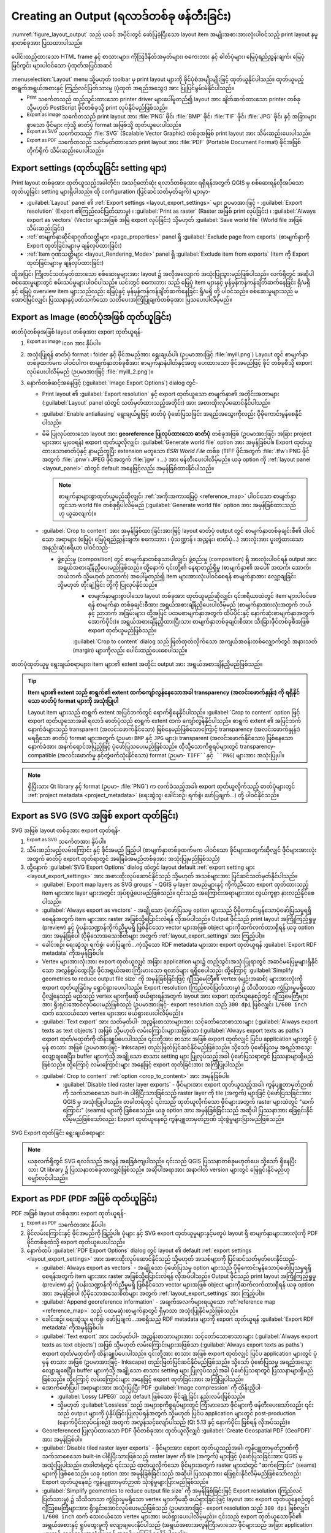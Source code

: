 .. index::
   single: Printing; Export map 

.. _create-output:

****************************************************
Creating an Output (ရလာဒ်တစ်ခု ဖန်တီးခြင်း)
****************************************************

.. only:: html

   .. contents::
      :local:

:numref:`figure_layout_output` သည် ယခင် အပိုင်းတွင် ဖော်ပြခဲ့ပြီးသော layout item အမျိုးအစားအားလုံးပါဝင်သည့်  
print layout နမူနာတစ်ခုအား ပြသထားပါသည်။ 


.. _figure_layout_output:

.. figure:: img/print_composer_complete.png
   :align: center
   :width: 100%

   ပေါင်းထည့်ထားသော HTML frame နှင့် စာသားများ၊ ကိုသြဒိနိတ်အမှတ်များ၊ စကေးဘား နှင့် ဓါတ်ပုံများ၊ မြေပုံရည်ညွှန်းချက်၊ မြေပုံမြင်ကွင်း များပါဝင်သော ပုံထုတ်အပြင်အဆင် 
   

.. index:: Export as image, Export as PDF, Export as SVG

:menuselection:`Layout` menu သို့မဟုတ် toolbar မှ print layout များကို ဖိုင်ပုံစံအမျိုးမျိုးဖြင့် ထုတ်ယူနိုင်ပါသည်။ ထုတ်ယူမည့် စာရွက်အရွယ်အစားနှင့် ကြည်လင်ပြတ်သားမှု (ပုံထုတ် အရည်အသွေး) အား ပြုပြင်မွမ်းမံနိုင်ပါသည်။ 


* |filePrint| :sup:`Print` သင်္ကေတသည် ထည့်သွင်းထားသော printer driver များပေါ်မူတည်၍ layout အား ချိတ်ဆက်ထားသော printer တစ်ခု သို့မဟုတ် PostScript ဖိုင်တစ်ခုသို့ print လုပ်နိုင်မည်ဖြစ်သည်။

* |saveMapAsImage| :sup:`Export as image` သင်္ကေတသည် print layout အား :file:`PNG` ဖိုင်၊ :file:`BMP` ဖိုင်၊ :file:`TIF` ဖိုင်၊ :file:`JPG` ဖိုင်၊ နှင့် အခြားများစွာသော ဖိုင်များ ကဲ့သို့ ဓာတ်ပုံ format အဖြစ်သို့ ထုတ်ယူပေးပါသည်။ 
* |saveAsSVG| :sup:`Export as SVG` သင်္ကေတသည် :file:`SVG` (Scalable Vector Graphic) တစ်ခုအဖြစ်
  print layout အား သိမ်းဆည်းပေးပါသည်။ 
* |saveAsPDF| :sup:`Export as PDF` သင်္ကေတသည် သတ်မှတ်ထားသော print layout အား :file:`PDF` (Portable Document Format) ဖိုင်အဖြစ် တိုက်ရိုက် သိမ်းဆည်းပေးပါသည်။


Export settings (ထုတ်ယူခြင်း setting များ)
===========================================

Print layout တစ်ခုအား ထုတ်ယူသည့်အခါတိုင်း၊ အသင့်တော်ဆုံး ရလာဒ်တစ်ခုအား ရရှိရန်အတွက် QGIS မှ စစ်ဆေးရန်လိုအပ်သော ထုတ်ယူခြင်း setting များရှိပါသည်။ ထို configuration (ပြင်ဆင်သတ်မှတ်ချက်) များမှာ-

* :guilabel:`Layout` panel ၏ :ref:`Export settings <layout_export_settings>` များ ဥပမာအားဖြင့် - :guilabel:`Export resolution` (Export ၏ကြည်လင်ပြတ်သားမှု) ၊ :guilabel:`Print as raster` (Raster အဖြစ် print လုပ်ခြင်း) ၊ :guilabel:`Always export as vectors` (Vector များအဖြစ် အမြဲ export လုပ်ခြင်း) သို့မဟုတ်  :guilabel:`Save world file` (World file အဖြစ်သိမ်းဆည်းခြင်း)
* :ref:`စာမျက်နှာဆိုင်ရာဂုဏ်သတ္တိများ <page_properties>` panel ရှိ :guilabel:`Exclude page from exports` (စာမျက်နှာကို Export ထုတ်ခြင်းများမှ ချန်လှပ်ထားခြင်း)
* :ref:`Item ဂုဏ်သတ္တိများ <layout_Rendering_Mode>` panel ရှိ :guilabel:`Exclude item from exports` (Item ကို Export ထုတ်ခြင်းများမှ ချန်လှပ်ထားခြင်း)

ထို့အပြင်၊ ကြိုတင်သတ်မှတ်ထားသော စစ်ဆေးမှုများအား layout ၌ အလိုအလျောက် အသုံးပြုသွားမည်ဖြစ်ပါသည်။ လက်ရှိတွင် အဆိုပါ စစ်ဆေးမှုများတွင် စမ်းသပ်မှုများပါဝင်ပါသည်။ ယင်းတွင် စကေးဘား သည် မြေပုံ item များနှင့် မှန်မှန်ကန်ကန်ချိတ်ဆက်နေခြင်း ရှိ/မရှိ နှင့် မြေပုံ overview item များသည်လည်း မြေပုံနှင့် မှန်မှန်ကန်ကန်ချိတ်ဆက်နေခြင်း ရှိ/မရှိ တို့ ပါဝင်သည်။ စစ်ဆေးမှုများသည် မအောင်မြင်လျှင်၊ ပြဿနာနှင့်ပတ်သက်သော သတိပေးအကြံပြုချက်တစ်ခုအား ပြသပေးပါလိမ့်မည်။ 

.. _export_layout_image:

Export as Image (ဓာတ်ပုံအဖြစ် ထုတ်ယူခြင်း)
===========================================

ဓာတ်ပုံတစ်ခုအဖြစ် layout တစ်ခုအား export ထုတ်ယူရန်-


#. |saveMapAsImage| :sup:`Export as image` icon အား နှိပ်ပါ။
#. အသုံးပြုရန် ဓာတ်ပုံ format ၊ folder နှင့်  ဖိုင်အမည်အား ရွေးချယ်ပါ၊ (ဉပမာအားဖြင့် :file:`myill.png`) Layout တွင် စာမျက်နှာ တစ်ခုထက်မက ပါဝင်ပါက၊ စာမျက်နှာတစ်ခုစီအား စာမျက်နှာနံပါတ်နှင့်အတူ ပေးထားသော ဖိုင်အမည်ဖြင့် ဖိုင် တစ်ခုစီသို့ export လုပ်ပေးပါလိမ့်မည် (ဉပမာအားဖြင့် :file:`myill_2.png`)။
#. နောက်တစ်ဆင့်အနေဖြင့် (:guilabel:`Image Export Options`) dialog တွင်-
     
   * Print layout ၏ :guilabel:`Export resolution` နှင့် export ထုတ်ယူသော စာမျက်နှာ၏ အတိုင်းအတာများ (:guilabel:`Layout` panel ထဲတွင် သတ်မှတ်ထားသည့်အတိုင်း) အား အစားထိုးလုပ်ဆောင်နိုင်ပါသည်။ 
   * :guilabel:`Enable antialiasing` ရွေးချယ်မှုဖြင့် ဓာတ်ပုံ ပုံဖော်ပြသခြင်း အရည်အသွေးကိုလည်း ပိုမိုကောင်းမွန်စေနိုင်ပါသည်။ 
   * မိမိ ပြုလုပ်ထားသော layout အား **georeference ပြုလုပ်ထားသော ဓာတ်ပုံ** တစ်ခုအဖြစ် (ဥပမာအားဖြင့်၊ အခြား project များအား မျှဝေရန်) export ထုတ်ယူလိုလျှင်၊ |unchecked| :guilabel:`Generate world file` option အား အမှန်ခြစ်ပါ။ Export ထုတ်ယူထားသောဓာတ်ပုံနှင့် နာမည်တူပြီး extension မတူသော *ESRI World File* တစ်ခု (TIFF ဖိုင်အတွက် :file:`.tfw`၊ PNG ဖိုင်အတွက် :file:`.pnw`၊ JPEG ဖိုင်အတွက် :file:`jgw` ၊ ...) အား  ဖန်တီးပေးပါလိမ့်မည်။ ယခု option ကို :ref:`layout panel <layout_panel>` ထဲတွင် default အနေဖြင့်လည်း အမှန်ခြစ်ထားနိုင်ပါသည်။ 

     .. note::
		  စာမျက်နှာများစွာထုတ်ယူမည်ဆိုလျှင်၊ :ref:`အကိုးအကားမြေပုံ <reference_map>` ပါဝင်သော စာမျက်နှာတွင်သာ world file တစ်ခုရှိပါလိမ့်မည် (:guilabel:`Generate world file` option အား အမှန်ခြစ်ထားသည်ဟု ယူဆလျက်)။


   .. index:: Crop layout to content
   .. _crop_to_content:

   * |checkbox| :guilabel:`Crop to content` အား အမှန်ခြစ်ထားခြင်းအားဖြင့် layout ဓာတ်ပုံ output တွင် စာမျက်နှာတစ်ခုချင်းစီ၏ ပါဝင်သော အရာများ (မြေပုံ၊ မြေပုံရည်ညွှန်းချက်၊ စကေးဘား ၊ ပုံသဏ္ဍာန် ၊ အညွှန်း၊ ဓာတ်ပုံ...) အားလုံးအား ပူးတွဲထားသော အနည်းဆုံးဧရိယာ ပါဝင်သည်-

     * ဖွဲ့စည်းမှု (composition) တွင် စာမျက်နှာတစ်ခုသာပါလျှင်၊ ဖွဲ့စည်းမှု (composition) ရှိ အားလုံးပါဝင်ရန် output အား အရွယ်အစားချိန်ညှိပေးမည်ဖြစ်သည်။ ထို့နောက် ၎င်းတို့၏ နေရာတည်ရှိမှု (စာမျက်နှာ၏ အပေါ်၊ အထက်၊ အောက်၊ ဘယ်ဘက် သို့မဟုတ် ညာဘက်) အပေါ်မူတည်၍ item များအားလုံးပါဝင်စေရန် စာမျက်နှာအား လျှော့ချခြင်း သို့မဟုတ် တိုးချဲ့ခြင်း တို့ကို ပြုလုပ်နိုင်သည်။ 
	  * စာမျက်နှာများစွာပါသော layout တစ်ခုအား ထုတ်ယူမည်ဆိုလျှင်၊ ၎င်းဧရိယာထဲတွင် item များပါဝင်စေရန် စာမျက်နှာ တစ်ခုချင်းစီအား အရွယ်အစားချိန်ညှိပေးပါလိမ့်မည် (စာမျက်နှာအားလုံးအတွက် ဘယ် နှင့် ညာဘက် အခြမ်းများ၊ ထို့အပြင် ပထမစာမျက်နှာအတွက် ထိပ်ပိုင်းနှင့် နောက်ဆုံးစာမျက်နှာအတွက် အောက်ပိုင်း)။ အရွယ်အစားချိန်ညှိထားပြီးသား စာမျက်နှာတစ်ခုချင်းစီအား သီးခြားဖိုင်တစ်ခုစီအဖြစ် export ထုတ်ယူမည်ဖြစ်သည်။

	  :guilabel:`Crop to content` dialog သည် ဖြတ်ထုတ်လိုက်သော အကျယ်အဝန်းတစ်လျှောက်တွင် အနားသတ် (margin) များကိုလည်း ပေါင်းထည့်ပေးစေပါသည်။

.. _figure_layout_output_image:

.. figure:: img/image_export_options.png
   :align: center

   ဓာတ်ပုံထုတ်ယူမှု ရွေးချယ်စရာများ၊ item များ၏ extent အတိုင်း output အား အရွယ်အစားချိန်ညှိမည်ဖြစ်သည်။ 

.. tip::
   **Item များ၏ extent သည် စာရွက်၏ extent ထက်ကျော်လွန်နေသောအခါ transparency (အလင်းဖောက်နှုန်း) ကို ရရှိနိုင်သော ဓာတ်ပုံ format များကို အသုံးပြုပါ**

   Layout item များသည် စာရွက် extent အပြင်ဘက်တွင် ရောက်ရှိနေနိုင်ပါသည်။ :guilabel:`Crop to content` option ဖြင့် export ထုတ်ယူသောအခါ ရလာဒ် ဓာတ်ပုံသည် စာရွက် extent ထက် ကျော်လွန်နိုင်ပါသည်။ စာရွက် extent ၏ အပြင်ဘက် နောက်ခံများသည် transparent (အလင်းဖောက်နိုင်သော) ဖြစ်နေမည်ဖြစ်သောကြောင့် transparency (အလင်းဖောက်နှုန်း) မရရှိသော ဓာတ်ပုံ format များအတွက် (ဉပမာ၊ ``BMP`` နှင့် ``JPG`` များ)၊ transparent (အလင်းဖောက်နိုင်သော) ဖြစ်နေသော နောက်ခံအား အနက်ရောင်အပြည့်ဖြင့် ပုံဖော်ပြသပေးမည်ဖြစ်သည်။ ထိုသို့သောကိစ္စရပ်များတွင် transparency-compatible (အလင်းဖောက်မှု နှင့်တွဲဖက်သုံးနိုင်သော) format (ဉပမာ- ``TIFF``နှင့် ``PNG``) များအား အသုံးပြုပါ။ 
   

.. note:: ရှိပြီးသား Qt library နှင့် format (ဉပမာ- :file:`PNG`) က လက်ခံသည့်အခါ၊ export ထုတ်ယူလိုက်သည့် ဓာတ်ပုံများတွင် :ref:`project metadata <project_metadata>` (ရေးဆွဲသူ၊ ခေါင်းစဉ်၊ ရက်စွဲ၊ ဖော်ပြချက်...) တို့ ပါဝင်နိုင်သည်။ 

.. _export_layout_svg:

Export as SVG (SVG အဖြစ် export ထုတ်ခြင်း) 
============================================

SVG အဖြစ် layout တစ်ခုအား export ထုတ်ရန်-

#. |saveAsSVG| :sup:`Export as SVG` သင်္ကေတအား နှိပ်ပါ။
#. သိမ်းဆည်းမည့်လမ်းကြောင်း နှင့် ဖိုင်အမည် ဖြည့်ပါ (စာမျက်နှာတစ်ခုထက်မက ပါဝင်သော ဖိုင်များအတွက်ဆိုလျှင် ဖိုင်များအားလုံးအတွက် ဓာတ်ပုံ export ထုတ်ရာတွင် အခြေခံအမည်တစ်ခုအား အသုံးပြုမည်ဖြစ်သည်)
#. ထို့နောက် :guilabel:`SVG Export Options` dialog ထဲတွင် layout default :ref:`export setting များ <layout_export_settings>` အား အစားထိုးလုပ်ဆောင်နိုင်သည် သို့မဟုတ် အသစ်များအား ပြင်ဆင်သတ်မှတ်နိုင်ပါသည်။ 

   * |unchecked| :guilabel:`Export map layers as SVG groups` - QGIS မှ layer အမည်များနှင့် ကိုက်ညီသော export ထုတ်ထားသည့် item များအား layer များအတွင်း အုပ်စုဖွဲ့ပေးမည်ဖြစ်သည်။ ၎င်းသည် အကြောင်းအရာများအား လွယ်ကူစွာ နားလည်နိုင်စေပါသည်။ 
   * |unchecked| :guilabel:`Always export as vectors` - အချို့သော ပုံဖော်ပြသမှု option များသည် ပိုမိုကောင်းမွန်သောပုံဖော်ပြသမှုရရှိစေရန်အတွက် item များအား raster အဖြစ်သို့ပြောင်းလဲရန် လိုအပ်ပါသည်။ Output ဖိုင်သည် print layout အကြိုကြည့်ရှုမှု (preview) နှင့် ပုံပန်းသဏ္ဍာန်ကိုက်ညီမှုမရှိ ဖြစ်နိုင်သော vector များအဖြစ် object များကိုဆက်လက်ထားရှိရန် ယခု option အား အမှန်ခြစ်ပါ (ပိုမိုသောအသေးစိတ်များ အတွက် :ref:`layout_export_settings` အား ကြည့်ပါ)။
   * ခေါင်းစဉ်၊ ရေးဆွဲသူ၊ ရက်စွဲ၊ ဖော်ပြချက်...ကဲ့သို့သော RDF metadata များအား export ထုတ်ယူရန် |checkbox| :guilabel:`Export RDF metadata` ကိုအမှန်ခြစ်ပါ။
   * Vertex များအားလုံးအား export ထုတ်ယူလျှင် အခြား application များ၌ ထည့်သွင်းအသုံးပြုရာတွင် အဆင်မပြေမှုများရှိနိုင်သော အလွန်ရှုပ်ထွေးပြီး ဖိုင်အရွယ်အစားကြီးမားသော ရလာဒ်များ ရရှိစေပါသည်၊ ထို့ကြောင့် |checkbox| :guilabel:`Simplify geometries to reduce output file size` ကို အမှန်ခြစ်ခြင်းဖြင့် ဂျီဩမေတြီ၏ vertex (မျဉ်းအဆစ်) များအားလုံးကို export ထုတ်ယူခြင်းမှ ရှောင်ရှားပေးပါသည်။ Export resolution (ကြည်လင်ပြတ်သားမှု) ၌ သိသိသာသာ ကွဲပြားမှုမရှိသော ပိုလျှံနေသည့် မည်သည့် vertex များကိုမဆို ဖယ်ရှားရန်အတွက် layout အား export ထုတ်ယူနေစဉ်တွင် ဂျီဩမေတြီများအား ရိုးရှင်းအောင်လုပ်ပေးမည်ဖြစ်သည် (ဥပမာအားဖြင့်- export resolution သည် ``300 dpi`` ဖြစ်လျှင်၊ ``1/600 inch`` ထက် သေးငယ်သော vertex များအား ဖယ်ရှားပေးပါလိမ့်မည်)။
   * :guilabel:`Text export` အား သတ်မှတ်ပါ- အညွှန်းစာသားများအား သင့်တော်သောစာသားများ (:guilabel:`Always export texts as text objects`) အဖြစ် သို့မဟုတ် လမ်းကြောင်းများအဖြစ်သာ (:guilabel:`Always export texts as paths`) export ထုတ်/မထုတ်ကို ထိန်းချုပ်ပေးပါသည်။ ၎င်းတို့အား စာသား အဖြစ် export ထုတ်လျှင် ပြင်ပ application များတွင် ပုံမှန် စာသား အဖြစ် (ဥပမာအားဖြင့်- Inkscape) တည်းဖြတ်ပြင်ဆင်နိုင်မည်ဖြစ်သည်။ သို့သော် ပုံဖော်ပြသမှု အရည်အသွေး လျော့ချစေပြီး၊ buffer များကဲ့သို့ အချို့သော စာသား setting များ ပြုလုပ်သည့်အခါ ပုံဖော်ပြသရာတွင် ပြဿနာများရှိမည်ဖြစ်သည်။ ထို့ကြောင့် လမ်းကြောင်းများ အနေဖြင့် export ထုတ်ခြင်းအား အကြံပြုပါသည်။
   * |checkbox| :guilabel:`Crop to content` :ref:`option <crop_to_content>` အား အမှန်ခြစ်ပါ။
	* |unchecked| :guilabel:`Disable tiled raster layer exports` - ဖိုင်များအား export ထုတ်ယူသည့်အခါ၊ ကွန်ပျူတာမှတ်ဉာဏ်ကို သက်သာစေသော built-in ပါရှိပြီးသားဖြစ်သည့် raster layer ကို tile (အကွက်) များဖြင့် ပုံဖော်ပြသခြင်းအား QGIS မှ အသုံးပြုပါသည်။ တခါတရံတွင် ၎င်းသည် ထုတ်ယူလိုက်သော ဖိုင်များအတွက် raster များထဲတွင် "ဆက်ကြောင်း" (seams) များကို ဖြစ်စေသည်။ ယခု option အား အမှန်ခြစ်ခြင်းသည် အဆိုပါ ပြဿနာအား ဖြေရှင်းနိုင်လိမ့်မည်ဖြစ်သော်လည်း Export ထုတ်ယူနေစဉ် ကွန်ပျူတာမှတ်ဉာဏ် သုံးစွဲမှုများပြားမည်ဖြစ်သည်။
	 

.. _figure_layout_output_svg:

.. figure:: img/svg_export_options.png
   :align: center

   SVG Export ထုတ်ခြင်း ရွေးချယ်စရာများ 

.. note::

   ယခုလက်ရှိတွင် SVG  ရလဒ်သည် အလွန် အခြေခံကျပါသည်။ ၎င်းသည် QGIS ပြဿနာတစ်ခုမဟုတ်ပေ၊ သို့သော် ရှိနေပြီးသား Qt library ၌ ပြဿနာတစ်ခုသာလျှင်ဖြစ်သည်။ အဆိုပါအရာအား အနာဂါတ် version များတွင် ဖြေရှင်းနိုင်မည်ဟု မျှော်လင့်ပါသည်။ 


.. _export_layout_pdf:

Export as PDF (PDF အဖြစ် ထုတ်ယူခြင်း)
======================================

PDF အဖြစ် layout တစ်ခုအား export ထုတ်ယူရန်-

#. |saveAsPDF| :sup:`Export as PDF` သင်္ကေတအား နှိပ်ပါ။ 
#. ဖိုင်လမ်းကြောင်းနှင့် ဖိုင်အမည်ကို ဖြည့်ပါ။ ပုံများ နှင့်  SVG export ထုတ်ယူမှုများနှင့်မတူပဲ layout ရှိ စာမျက်နှာများအားလုံးကို PDF ဖိုင်တစ်ခုထဲသို့ export ထုတ်ယူပေးပါသည်။ 
#. နောက်ထပ် :guilabel:`PDF Export Options` dialog တွင် layout ၏ default :ref:`export settings <layout_export_settings>` အား အစားထိုးလုပ်ဆောင်နိုင်သည် သို့မဟုတ် အသစ်များကို ပြင်ဆင်သတ်မှတ်ပေးနိုင်သည်-

   * |unchecked| :guilabel:`Always export as vectors` - အချို့သော ပုံဖော်ပြသမှု option များသည် ပိုမိုကောင်းမွန်သောပုံဖော်ပြသမှုရရှိစေရန်အတွက် item များအား raster အဖြစ်သို့ပြောင်းလဲရန် လိုအပ်ပါသည်။ Output ဖိုင်သည် print layout အကြိုကြည့်ရှုမှု (preview) နှင့် ပုံပန်းသဏ္ဍာန်ကိုက်ညီမှုမရှိ ဖြစ်နိုင်သော vector များအဖြစ် object များကိုဆက်လက်ထားရှိရန် ယခု option အား အမှန်ခြစ်ပါ (ပိုမိုသောအသေးစိတ်များ အတွက် :ref:`layout_export_settings` အား ကြည့်ပါ)။
   * |checkbox| :guilabel:`Append georeference information` - အချက်အလက်များရယူသော :ref:`reference map <reference_map>` သည် ပထမဆုံးစာမျက်နှာတွင် ရှိမှာသာ အသုံးပြုနိုင်မည်ဖြစ်သည်။
   * ခေါင်းစဉ်၊ ရေးဆွဲသူ၊ ရက်စွဲ၊ ဖော်ပြချက်...အစရှိသည့် RDF metadata များကို export ထုတ်ယူရန် |checkbox| :guilabel:`Export RDF metadata` ကိုအမှန်ခြစ်ပါ။
   * :guilabel:`Text export` အား သတ်မှတ်ပါ- အညွှန်းစာသားများအား သင့်တော်သောစာသားများ (:guilabel:`Always export texts as text objects`) အဖြစ် သို့မဟုတ် လမ်းကြောင်းများအဖြစ်သာ (:guilabel:`Always export texts as paths`) export ထုတ်/မထုတ်ကို ထိန်းချုပ်ပေးပါသည်။ ၎င်းတို့အား စာသား အဖြစ် export ထုတ်လျှင် ပြင်ပ application များတွင် ပုံမှန် စာသား အဖြစ် (ဥပမာအားဖြင့်- Inkscape) တည်းဖြတ်ပြင်ဆင်နိုင်မည်ဖြစ်သည်။ သို့သော် ပုံဖော်ပြသမှု အရည်အသွေး လျော့ချစေပြီး၊ buffer များကဲ့သို့ အချို့သော စာသား setting များ ပြုလုပ်သည့်အခါ ပုံဖော်ပြသရာတွင် ပြဿနာများရှိမည်ဖြစ်သည်။ ထို့ကြောင့် လမ်းကြောင်းများ အနေဖြင့် export ထုတ်ခြင်းအား အကြံပြုပါသည်။
	 
   * အောက်ဖော်ပြပါ အရာများအား အသုံးပြုပြီး PDF :guilabel:`Image compression` ကို ထိန်းညှိပါ- 
     
     * :guilabel:`Lossy (JPEG)` သည် default ဖြစ်သော ဖိုင်ချုံ့ခြင်း နည်းလမ်းဖြစ်သည်။ 
     * သို့မဟုတ် :guilabel:`Lossless` သည် အများစုကိစ္စရပ်များတွင် ကြီးမားသော ဖိုင်များကို ဖန်တီးပေးသော်လည်း ၎င်းသည် output များကို ပုံနှိပ်ခြင်းပြုလုပ်ရန်အတွက် သို့မဟုတ် ပြင်ပ application များတွင် post-production (နောက်ပိုင်းလုပ်ငန်းစဉ်) အတွက် အလွန်သင့်လျော်ပါသည် (Qt 5.13 နှင့် နောက်ပိုင်း ဖြစ်ရန် လိုအပ်သည်)။ 
   * Georeferenced ပြုလုပ်ထားသော PDF ဖိုင်တစ်ခုအား ထုတ်ယူလိုလျှင် |unchecked| :guilabel:`Create Geospatial PDF (GeoPDF)` အား အမှန်ခြစ်ပါ။ 
   * |unchecked| :guilabel:`Disable tiled raster layer exports` - ဖိုင်များအား export ထုတ်ယူသည့်အခါ၊ ကွန်ပျူတာမှတ်ဉာဏ်ကို သက်သာစေသော built-in ပါရှိပြီးသားဖြစ်သည့် raster layer ကို tile (အကွက်) များဖြင့် ပုံဖော်ပြသခြင်းအား QGIS မှ အသုံးပြုပါသည်။ တခါတရံတွင် ၎င်းသည် ထုတ်ယူလိုက်သော ဖိုင်များအတွက် raster များထဲတွင် "ဆက်ကြောင်း" (seams) များကို ဖြစ်စေသည်။ ယခု option အား အမှန်ခြစ်ခြင်းသည် အဆိုပါ ပြဿနာအား ဖြေရှင်းနိုင်လိမ့်မည်ဖြစ်သော်လည်း Export ထုတ်ယူနေစဉ် ကွန်ပျူတာမှတ်ဉာဏ် သုံးစွဲမှုများပြားမည်ဖြစ်သည်။
   * |checkbox| :guilabel:`Simplify geometries to reduce output file size` ကို အမှန်ခြစ်ခြင်းဖြင့် Export resolution (ကြည်လင်ပြတ်သားမှု) ၌ သိသိသာသာ ကွဲပြားမှုမရှိသော vertex များကိုမဆို ဖယ်ရှားခြင်းဖြင့် layout အား export ထုတ်ယူနေစဉ်တွင် ဂျီဩမေတြီများအား ရိုးရှင်းအောင်လုပ်ပေးမည်ဖြစ်သည် (ဥပမာအားဖြင့်- export resolution သည် ``300 dpi`` ဖြစ်လျှင်၊ ``1/600 inch`` ထက် သေးငယ်သော vertex များအား ဖယ်ရှားပေးပါလိမ့်မည်)။ ၎င်းသည် export ထုတ်ယူသောဖိုင်၏ အရွယ်အစားနှင့် ရှုပ်ထွေးမှုကို လျော့ချပေးနိုင်ပါသည် (အရွယ်အစားအလွန်ကြီးမားသော ဖိုင်များသည် အခြား application များတွင် ထည့်သွင်းအသုံးပြုရာ၌ အဆင်မပြေဖြစ်စေနိုင်ပါသည်)။

.. _figure_layout_output_pdf:

.. figure:: img/pdf_export_options.png
   :align: center

   PDF Export ရွေးချယ်စရာများ

.. note:: GeoPDF export ထုတ်ခြင်းအား ပံ့ပိုးပေးပြီး၊ သီးခြား GeoPDF ရွေးချယ်စရာအများအပြားလည်း ရရှိနိုင်ပါသည်။ 
   
   * :guilabel:`Format` (GeoPDF အမျိုးအစား - အချို့ကွဲပြားသော GeoPDF များရှိပါသည်)၊
   * :guilabel:`Include multiple map themes` (ပါဝင်စေမည့် မြေပုံ theme များကို သတ်မှတ်ပါ)၊
   * :guilabel:`Include vector feature information` (Layer များကို ရွေးချယ်ပြီး ၎င်းတို့အား ကျိုးကြောင်းဆီလျော်သော PDF အုပ်စုများအဖြစ်သို့ အုပ်စုဖွဲ့ပါ)

.. note:: Georeference ပြုလုပ်ခြင်းအား ပံ့ပိုးပေးသော format များသို့ print layout တစ်ခုအား export ထုတ်ယူခြင်း (ဉပမာအားဖြင့်- ``PDF`` နှင့် ``TIFF``) သည် default အားဖြင့် georeference ပြုလုပ်ပြီးသား ရလာဒ်တစ်ခုကို ဖန်တီးပေးပါသည်။ 

.. index:: Atlas generation

.. _atlas_generation:

Generate an Atlas (မြေပုံစီးရီးတစ်ခု ထုတ်ယူခြင်း) 
===================================================

Atlas (မြေပုံစီးရီး) လုပ်ဆောင်ချက်များသည် အလိုအလျောက်နည်းလမ်းဖြင့် မြေပုံစာအုပ်များကို ဖန်တီးနိုင်စေပါသည်။ Atlas သည် ဇယား / layer ထဲရှိ feature တစ်ခုချင်းစီ (**atlas feature**) အတွက် ရလာဒ်တစ်ခုအား ဖန်တီးရန် vector layer တစ်ခု (:guilabel:`Coverage layer`) သို့မဟုတ် ဇယားတစ်ခု၏ feature များကို အသုံးပြုပါသည်။ အသုံးအများဆုံးအရာမှာ မြေပုံ item တစ်ခုကို လက်ရှိ atlas feature သို့ zoom (အကျယ်ချဲ့) ပြုလုပ်ရန်ဖြစ်ပါသည်။ နောက်ထပ်အသုံးပြုမှုများတွင် အောက်ပါအရာတို့ပါဝင်သည်-

* အခြား layer တစ်ခုအတွက် atlas feature ကဲ့သို့ တူညီသော attribute ကို မျှဝေသုံးစွဲသော သို့မဟုတ် ၎င်း၏ ဂျီဩမေတြီအတွင်းတွင်ရှိသော feature များကိုသာ ပြသသော မြေပုံ item တစ်ခု။
* Feature များကို ထပ်တလဲလဲလုပ်ဆောင်သည့်အတိုင်း ၎င်း၏စာသားကို အစားထိုးပေးသော အညွှန်းတစ်ခု သို့မဟုတ်  HTML item တစ်ခု။
* လက်ရှိ atlas feature ၏ ဆက်စပ်နေသည့် :ref:`parent သို့မဟုတ် children <vector_relations>` feature များ၏ attribute များကို ပြသေသော ဇယား item တစ်ခု... 
  
Feature တစ်ခုချင်းစီအတွက်၊ ရလာဒ် သည် ၎င်းတို့၏ export setting များအတိုင်း စာမျက်နှာအားလုံးနှင့် item များအားလုံးအတွက် လုပ်ဆောင်မည်ဖြစ်သည်။ 


.. tip:: **ပိုမိုလိုက်လျောညီထွေဖြစ်စေရန်အတွက် variable (ကိန်းရှင်) များကိုအသုံးပြုပါ**

   QGIS တွင် များစွာသော လုပ်ဆောင်ချက်များနှင့် :ref:`variable (ကိန်းရှင်) <general_tools_variables>` များအား ပံ့ပိုးပေးထားပါသည်။ ၎င်းတို့တွင် atlas အခြေအနေအရ layout item များကို ကိုင်တွယ်နိုင်သလို layer များ၏ သင်္ကေတဆိုင်ရာများကို ကိုင်တွယ်နိုင်သည့် atlas နှင့်သက်ဆိုင်သော လုပ်ဆောင်ချက်များနှင့် variable များပါဝင်ပါသည်။ အဆိုပါ feature များကိုပေါင်းစပ်ခြင်းဖြင့် အဆင့်မြင့် မြေပုံများထုတ်လုပ်ရာတွင် များစွာအဆင်ပြေလွယ်ကူစေမည်ဖြစ်ပါသည်။

Atlas တစ်ခုထုတ်ယူရန်နှင့် atlas parameter များကို အသုံးပြုရန် :guilabel:`Atlas` panel အား &ရည်ညွှန်းပါ။ ၎င်း panel တွင် အောက်ပါတို့ ပါဝင်ပါသည် (:numref:`figure_layout_atlas` တွင် ကြည့်ပါ)-

.. _figure_layout_atlas:

.. figure:: img/atlas_properties.png
   :align: center

   Atlas Panel

* |checkbox| :guilabel:`Generate an atlas` -  Atlas ထုတ်ယူခြင်းအား ဖွင့်ပေးနိုင်သည် သို့မဟုတ် ပိတ်ပေးနိုင်သည် 
* :guilabel:`ပြင်ဆင်သတ်မှတ်ခြင်း`

  * :guilabel:`Coverage layer` |selectString| combo box တစ်ခုသည် ထပ်ခါတလဲလဲ လုပ်ဆောင်မည့် feature များပါဝင်သော ဇယား သို့မဟုတ် vector layer ကို ရွေးချယ်ခွင့်ပေးပါသည်။
  * မဖြစ်မနေလုပ်ရန်မလိုသည့် |checkbox| :guilabel:`Hidden coverage layer` ကို အမှန်ခြစ်ထားလျှင် ထုတ်လုပ်မှုဆောင်ရွက်နေစဉ်တွင် coverage layer (အခြား layer များမပါဝင်ပါ) အား ဖျောက်ထားပေးပါလိမ့်မည်။
  * မဖြစ်မနေလုပ်ရန်မလိုသည့် :guilabel:`Page name` combo box သည် feature စာမျက်နှာ (များ) ၏ နာမည်အတွက် သတ်မှတ်ရန်ဖြစ်သည်။ Coverage layer ၏ field တစ်ခုကို ရွေးချယ်နိုင်သလို	:ref:`expression <vector_expressions>` တစ်ခုလည်း သတ်မှတ်ပေးနိုင်ပါသည်။ ဤ option သည် ဗလာဖြစ်နေပါက၊ layer တွင်အသုံးပြုထားသော filter (စစ်ထုတ်မှု) နှင့်/သို့မဟုတ် sort order (အစီအစဉ်) အရ QGIS သည် internal ID တစ်ခုကို အသုံးပြုပါလိမ့်မည်။ 
  * မဖြစ်မနေလုပ်ရန်မလိုသည့် |checkbox| :guilabel:`Filter with` စာသားဧရိယာတွင် coverage layer မှ feature များကို စစ်ထုတ် (filter) ရန်အတွက် expression တစ်ခုကို သတ်မှတ်နိုင်ပါသည်။ Expression သည် ဗလာဖြစ်မနေပါက ``True`` ဖြစ်သော feature များကိုသာ ဆက်လက်လုပ်ဆောင်သွားမည်ဖြစ်သည်။
  * မဖြစ်မနေလုပ်ရန်မလိုသည့် |checkbox| :guilabel:`Sort by` သည် coverage layer ၏ field တစ်ခု သို့မဟုတ် expression တစ်ခုကို အသုံးပြု၍ coverage layer ၏ feature များကို စီစဉ် (sort) ပေးနိုင်ပါသည်။ အစီအစဉ် (sort order) (ငယ်စဉ်ကြီးလိုက် သို့မဟုတ် ကြီးစဉ်ငယ်လိုက် တစ်ခုမဟုတ်တစ်ခု) အား အပေါ်အောက် မြှားတစ်ခုကိုပြသော *Sort direction* ခလုတ်ဖြင့် သတ်မှတ်ပေးပါသည်။
* :guilabel:`Output`- ၎င်းသည် atlas တစ်ခု၏ ရလာဒ်အား ပြင်ဆင်သတ်မှတ်နိုင်မည့် နေရာဖြစ်သည်-
  
  * Atlas feature တစ်ခုချင်းစီအတွက် ဖိုင်အမည်တစ်ခုအား ပေးရန်အတွက် :guilabel:`Output filename expression` စာသားဘောက်အား အသုံးပြုပါသည်။ ၎င်းသည် expression များပေါ်တွင် အခြေခံထားပါသည်။ ၎င်းသည် ဖိုင်များစွာ သို့ ပုံဖော်ပြသခြင်းအတွက်သာလျှင် အဓိပ္ပါယ်ရှိပါသည်။
  * ရွေးချယ်ထားသော ရလာဒ်ပုံစံသည် ဖြစ်နိုင်မှုရှိလျှင် (ဉပမာအားဖြင့်- ``PDF``) |checkbox| :guilabel:`Single file export when possible` သည် ဖိုင်တစ်ခုတည်းကို ထုတ်ပေးနိုင်စေပါသည်။ ဤ field ကိုအမှန်ခြစ်ထားလျှင် :guilabel:`Output filename expression` field ၏တန်ဖိုးသည် အဓိပ္ပါယ်ရှိတော့မည်မဟုတ်ပါ။
  * |saveMapAsImage| :sup:`Export atlas as Images...`  ခလုတ်အား အသုံးပြုသည့်အခါ
	ရလာဒ်ပုံစံအား ရွေးချယ်ရန်အတွက် :guilabel:`Image export format` ရွေးချယ်နိုင်သည့်စာရင်းတစ်ခု။ 

Control map by atlas (Atlas ဖြင့် မြေပုံအား ထိန်းချုပ်ခြင်း) 
--------------------------------------------------------------

Atlas ၏ အသုံးအများဆုံးဖြစ်သောအရာမှာ coverage layer ပေါ်တွင် ထပ်ခါတလဲလဲလုပ်ဆောင်သည့်အတိုင်း လက်ရှိ atlas feature သို့ zoom ချဲ့ပေးသော မြေပုံ item ဖြစ်ပါသည်။ ၎င်းဆောင်ရွက်ချက်အား မြေပုံ item ၏ :guilabel:`Controlled by atlas` အုပ်စု ဂုဏ်သတ္တိများထဲတွင် သတ်မှတ်ထားပါသည်။ မြေပုံ item များပေါ်တွင် အသုံးချနိုင်သော setting အမျိုးမျိုးအတွက် :ref:`controlled_atlas` ကိုကြည့်ပါ။ 


.. _atlas_labels:

Customize labels with expression (Expression ဖြင့် အညွှန်းများအား စိတ်ကြိုက်ပြင်ဆင်ခြင်း)
------------------------------------------------------------------------------------------

Atlas ထပ်တလဲလဲ လုပ်ဆောင်သော feature တွင် အညွှန်းများအား လိုက်လျောညီထွေဖြစ်စေရန်အတွက် expression များအား ထည့်သွင်းနိုင်ပါသည်။ Expression အစိတ်အပိုင်း (လုပ်ဆောင်ချက်များ၊ field များ သို့မဟုတ် variable များအပါအဝင်) အား ``[%`` နှင့် ``%]`` ကြားတွင် ထားရှိရပါမည် (ပိုမိုအသေးစိတ်များအတွက် :ref:`layout_label_item` ကိုကြည့်ပါ)။

ဉပမာအားဖြင့်- ``CITY_NAME`` နှင့် ``ZIPCODE`` field များပါဝင်သော မြို့ layer တစ်ခုအတွက်
အောက်ပါအတိုင်း ထည့်သွင်းနိုင်ပါသည်- 

.. code::

   The area of [% concat( upper(CITY_NAME), ',', ZIPCODE, ' is ',
   format_number($area/1000000, 2) ) %] km2

သို့မဟုတ်၊ နောက်ထပ် အခြား ပေါင်းစပ်ခြင်းအတွက်-

.. code::

   The area of [% upper(CITY_NAME)%],[%ZIPCODE%] is
   [%format_number($area/1000000,2) %] km2

``[% concat( upper(CITY_NAME), ',', ZIPCODE, ' is ',  format_number($area/1000000, 2) ) %]`` သည် အညွှန်းထဲတွင် အသုံးပြုသော expression တစ်ခုဖြစ်ပါသည်။ Expression နှစ်ခုစလုံးသည် ထုတ်လုပ်လိုက်သော atlas ထဲတွင် အောက်ဖော်ပြပါ အညွှန်းအမျိုးအစားဖြင့် ရလာဒ်ရရှိမည်ဖြစ်သည်- 
::

  The area of PARIS,75001 is 1.94 km2


.. _atlas_data_defined_override:

Explore Data-defined override buttons with atlas (Atlas ဖြင့် data သတ်မှတ်ထားသော အစားထိုးလုပ်ဆောင်ခြင်းခလုတ်များအား ရှာဖွေဖော်ထုတ်ခြင်း)
-----------------------------------------------------------------------------------------------------------------------------------------

ရွေးချယ်ထားသော setting အား အစားထိုးလုပ်ဆောင်ရန် |dataDefine|:sup:`Data defined override` button အား အသုံးပြုနိုင်သော နေရာများစွာရှိပါသည်။ ၎င်း widget နှင့်ပတ်သက်သော အသေးစိတ်များအတွက် :ref:`data_defined` တွင် ကြည့်နိုင်ပါသည်။ 

အောက်ဖော်ပြပါနမူနာများအတွက် atlas ထုတ်ယူခြင်းတွင် QGIS နမူနာ dataset ၏ :file:`Regions` layer အားအသုံးပြု၍ :guilabel:`Coverage layer` အဖြစ် ရွေးချယ်ပါသည်။ မြေပုံ item တစ်ခုနှင့် အညွှန်း item တစ်ခုပါဝင်သော page layout တစ်ခုတည်းအဖြစ် ၎င်းကို ယူဆထားပါသည်။

ဒေသ နယ်ပယ်အကျယ်အဝန်း၏အမြင့် (မြောက်-တောင်) သည် ၎င်း၏ အကျယ် (အရှ့-အနောက်) ထက် ပိုကြီးသည့်အခါ၊ စာရွက်အသုံးပြုမှုအနေအထားအား ကောင်းမွန်စေရန်အတွက် *Landscape* အား သုံးမည့်အစား *Portrait* အား အသုံးပြုသင့်ပါသည်။ |dataDefine| :sup:`Data Defined Override` ခလုတ်ဖြင့် စာရွက်အနေအထားကို ပြောင်းလဲသတ်မှတ်နိုင်ပါသည်။ 

Panel အား ဖွင့်ရန် စာမျက်နှာပေါ်တွင် right-click နှိပ်ပြီး :guilabel:`Page Properties` အား ရွေးချယ်ပါ။ ဒေသ ဂျီဩမေတြီပေါ်တွင် မူတည်သော expression တစ်ခုအားအသုံးပြုပြီး ပြောင်းလဲနိုင်သော ဦးတည်ရာအဖြစ် သတ်မှတ်လိုလျှင် :guilabel:`Orientation` field ၏ |dataDefine| ခလုတ်ကိုနှိပ်၍ :guilabel:`Expression string builder` dialog ပွင့်လာစေရန် :guilabel:`Edit...` ကိုရွေးချယ်ပါ။ ထို့နောက် အောက်ဖော်ပြပါ expression ကို ရိုက်ထည့်ပါ-

.. code::

   CASE WHEN bounds_width(@atlas_geometry) > bounds_height(@atlas_geometry)
   THEN 'Landscape' ELSE 'Portrait' END

ယခုဆိုလျှင် :ref:`atlas အားအကြိုကြည့်ရှုခြင်း <atlas_preview>` ပြုလုပ်လျှင်၊ စာရွက်သည် ၎င်းဘာသာ အလိုအလျောက် ဦးတည်မည်ဖြစ်သည်၊ သို့သော် item နေရာချထားခြင်းများမှာ အကောင်းဆုံးအနေအထား ဖြစ်မည်မဟုတ်ပါ။ ဒေသတစ်ခုချင်းစီအတွက် layout item များ၏ တည်နေရာကိုလည်း ပြန်လည်နေရာချထားရန် လိုအပ်ပါသည်။ မြေပုံ item အတွက် ၎င်း၏ :guilabel:`Width` (အကျယ်) ဂုဏ်သတ္တိ၏ |dataDefine| ခလုတ်ကိုအသုံးပြု၍ အောက်ဖော်ပြပါ expression ဖြင့် ပြောင်းလဲနိုင်အောင် သတ်မှတ်နိုင်ပါသည်- 

.. code::

   @layout_pagewidth - 20

ထိုနည်းတူစွာပင်၊ မြေပုံ item အရွယ်အစားအား ကန့်သတ်ရန် :guilabel:`Height` (အမြင့်) ဂုဏ်သတ္တိ၏ |dataDefine| ခလုတ်ဖြင့် အောက်ဖော်ပြပါ expression အား အသုံးပြုပါ- 

.. code::

   @layout_pageheight - 20

မြေပုံ item များအား စာမျက်နှာအလယ်၌ ထားရှိရန်အတွက်၊ ၎င်း၏ :guilabel:`အကိုးအကား point` အား ဘယ်ဘက်အထက် radio ခလုတ်တွင် သတ်မှတ်ပြီး၊ ၎င်း :guilabel:`X` နှင့် :guilabel:`Y` တည်နေရာများ အတွက် ``10`` အား ရိုက်ထည့်ပါ။ 

စာမျက်နှာအလယ်ရှိ မြေပုံအပေါ်တွင် ခေါင်းစဉ်တစ်ခုအား ပေါင်းထည့်ကြည့်ကြပါစို့။ အညွှန်း item အား ရွေးချယ်ပြီး၊ ရေပြင်ညီ ချိန်ညှိမှုအား |radioButtonOn| :guilabel:`Center` သို့ ထားပါ။ ထို့နောက် အညွှန်းများအား ညာဘက်သို့ ရွေ့ပြီး၊ :guilabel:`အကိုးအကား point` အတွက် အလယ် ခလုတ်ကို ရွေးချယ်ကာ :guilabel:`X` field အတွက် အောက်ဖော်ပြပါ expression ကိုထည့်ပါ- 

.. code::

   @layout_pagewidth / 2

အခြား layout item များအားလုံးအတွက် ၎င်းတို့အား အလျားလိုက်ပုံ (landscape) နှင့် ဒေါင်လိုက်ပုံ (portrait) နှစ်ခုစလုံးအတွက် မှန်ကန်စွာနေရာချထားစေရန် အလားတူနည်းလမ်းအတိုင်း တည်နေရာကို သတ်မှတ်နိုင်ပါသည်။ Feature attribute များဖြင့် ခေါင်းစဉ်ကို စိတ်ကြိုက်ပြင်ဆင်ခြင်း (:ref:`atlas_labels` ဥပမာကို ကြည့်ပါ)၊ ဓာတ်ပုံများပြောင်းလဲခြင်း၊ စာမျက်နှာအနေအထားအလိုက် မြေပုံရည်ညွှန်းချက် ကော်လံ အရေအတွက်များအား ပြန်လည်ချိန်ညှိခြင်းကဲ့သို့သော ထပ်မံချိန်ညှိမှုများကိုလည်း လုပ်ဆောင်နိုင်ပါသည်။

ဤနေရာတွင် ဖော်ပြထားသော သတင်းအချက်အလက်များသည် data ဖြင့်သတ်မှတ်ပြီး အစားထိုးလုပ်ဆောင်သော option များ Multiple_format_map_series_using_QGIS_2.6_ နှင့်ပတ်သက်သော အကောင်းဆုံး blog (အင်္ဂလိပ်နှင့် ပေါ်တူဂီဘာသာ) ၏ နောက်ဆုံးအခြေအနေဖော်ပြချက်တစ်ခုဖြစ်ပါသည်။ 

Data ဖြင့်သတ်မှတ်ပြီး အစားထိုးလုပ်ဆောင်မှု ခလုတ်များအား အသုံးပြုခြင်းအတွက် အခြားဥပမာမှာ  ပြောင်းလဲနိုင်သော ရုပ်ပုံအား အသုံးပြုခြင်းပင်ဖြစ်သည်။ အောက်ဖော်ပြပါ ဥပမာများအတွက်၊ binary field အမျိုးအစားဖြင့် ``logo`` ဟုခေါ်သော BLOB field တစ်ခုပါဝင်သော geopackage layer တစ်ခုကို အသုံးပြုထားပါသည် (:ref:`vector_create_geopackage` တွင် ကြည့်ပါ)။ Feature အားလုံးအတွက် :ref:`atlas_preview` တွင်ဖော်ပြထားသည့်အတိုင်း atlas အား ထပ်ခါတလဲလဲပြုလုပ်နိုင်စေရန် မတူညီသော ရုပ်ပုံတစ်ခုကို သတ်မှတ်ထားပါသည်။ ပြုလုပ်ရမည်မှာ print layout တွင် ရုပ်ပုံအား ထည့်ရန်ဖြစ်ပြီး၊ atlas မာတိကာရှိ ၎င်း၏ :guilabel:`Item properties` သို့သွားရောက်ရန်ဖြစ်သည်။ အဆိုပါနေရာတွင် :guilabel:`Main Properties` ၏ :guilabel:`Image source` ကဏ္ဍရှိ data-defined override ခလုတ်အား ရှာတွေ့နိုင်မည်ဖြစ်သည်။ 


.. _figure_image_source:

.. figure:: img/picture_image_source.png
   :align: center

:guilabel:`Expression String Builder` အား ဖွင့်ရန်အတွက် အောက်ဖော်ပြပါ window ထဲတွင် :guilabel:`Edit` အားရွေးချယ်ပါ။ :guilabel:`Fields and values` ကဏ္ဍမှ geopackage layer ထဲတွင် အဓိပ္ပါယ်သတ်မှတ်ထားသော BLOB field အား တွေ့ရှိနိုင်မည်ဖြစ်သည်။ Field နာမည် :file:`logo` အား click နှစ်ချက်နှိပ်ပြီး :guilabel:`OK` ကို နှိပ်ပါ။ 

 
.. _figure_expression_blob_picture_atlas:
 
.. figure:: img/expression_blob_picture_atlas.png
   :align: center

:guilabel:`Coverage layer` အဖြစ် ရွေးချယ်ထားသော geopackage layer မှ BLOB field ထဲရှိ ထည့်သွင်းထားသည့်အရာများပေါ်တွင် atlas သည် ထပ်ခါတလဲလဲ လုပ်ဆောင်မည်ဖြစ်သည် (:ref:`atlas_preview` တွင် အခြားညွှန်ကြားချက်များအား ရှာဖွေနိုင်ပါသည်)။

ထိုဥပမာ ၂ ခုသည် Atlas ဖြင့် အဆင့်မြင့် setting အချို့အား မည်သို့ အသုံးပြုနိုင်သည်ကို ဖော်ပြထားသော ဥပမာ ၂ ခု ဖြစ်ပါသည်။ 

.. _atlas_preview:

Preview and generate an atlas (Atlas တစ်ခုအား အကြိုကြည့်ရှုခြင်းနှင့် ထုတ်လုပ်ခြင်း)
-------------------------------------------------------------------------------------

.. _figure_layout_atlas_preview:

.. figure:: img/atlas_preview.png
   :align: center

   Atlas အကြိုကြည့်ရှုခြင်း toolbar

Atlas setting များအား ပြင်ဆင်သတ်မှတ်ပြီး layout item များ (မြေပုံ၊ ဇယား၊ ဓာတ်ပုံ.....) ကို ၎င်းနှင့် ချိတ်ဆက်ပြီးသည်နှင့် စာမျက်နှာအားလုံး၏ အကြိုကြည့်ရှုခြင်းတစ်ခုအား :menuselection:`Atlas --> Preview Atlas` ကိုရွေးချယ်ခြင်း သို့မဟုတ် |atlas| :sup:`Preview Atlas` icon အားနှိပ်ခြင်းဖြင့် ဖန်တီးနိုင်ပါသည်။ ထို့နောက် feature များအားလုံးကို လမ်းညွှန်ပြသနိုင်ရန် မြှားများကိုအသုံးပြုနိုင်မည်ဖြစ်ပါသည်။ 


* |atlasFirst| :sup:`First feature` (ပထမဆုံး feature)
* |atlasPrev| :sup:`Previous feature` (ပြီးခဲ့သော feature)
* |atlasNext| :sup:`Next feature` (နောက်ထပ် feature)
* |atlasLast| :sup:`Last feature` (နောက်ဆုံး feature)

သီးခြား feature တစ်ခုကို ရွေးချယ်ပြီး အကြိုကြည့်ရှုရန် combo box အား အသုံးပြုနိုင်ပါသည်။ Atlas :guilabel:`Page name` option ထဲတွင် သတ်မှတ်ထားသော expression ပေါ်မူတည်ပြီး combo box သည် atlas feature နာမည်များကို ပြသပေးမည်ဖြစ်ပါသည်။

ရိုးရှင်းသော ဖွဲ့စည်းမှုများအတွက်၊ atlas တစ်ခုအား နည်းလမ်းများစွာဖြင့် ထုတ်လုပ်နိုင်ပါသည် (ထပ်မံသိလိုပါက :ref:`create-output` တွင် ကြည့်ရှုပါ)- :menuselection:`Layout` menu အသုံးပြုမည့်အစား :menuselection:`Atlas` menu သို့မဟုတ် toolbar မှ tool များအား အသုံးပြုပါ။

:menuselection:`Atlas --> Print Atlas` ဖြင့် မြေပုံဖွဲ့စည်းမှုများကို တိုက်ရိုက် ပုံနှိပ်ထုတ်ယူနိုင်သည် ဟု ဆိုလိုပါသည်။ :menuselection:`Atlas --> Export Atlas as PDF...` အား အသုံးပြုပြီး PDF ဖိုင်လည်း ဖန်တီးနိုင်ပါသည်။ |checkbox| :guilabel:`Single file export when possible` အား ရွေးချယ်ထားသည်မှလွဲ၍ ထုတ်လုပ်လိုက်သော PDF ဖိုင်များအားလုံးအတွက် သိမ်းဆည်းရန်လမ်းကြောင်းတစ်ခုအား ပေးရပါလိမ့်မည်။ ဤဖြစ်စဉ်တွင် ဖိုင်အမည်တစ်ခုအား ပေးရန် မေးမြန်းပါလိမ့်မည်။ 

:menuselection:`Atlas --> Export Atlas as Images...` သို့မဟုတ် :menuselection:`Atlas --> Export Atlas as SVG...` tool ဖြင့် folder တစ်ခုကိုရွေးချယ်ရပါမည်။ Atlas feature ဖွဲ့စည်းမှုတစ်ခုချင်းစီ၏ စာမျက်နှာတစ်ခုချင်းစီအား :guilabel:`Atlas` panel ထဲတွင် သတ်မှတ်ထားသော ဓာတ်ပုံဖိုင် format သို့မဟုတ် SVG format သို့ export ထုတ်ယူမည်ဖြစ်သည်။ 

.. note::
   
   စာမျက်နှာများစွာပါဝင်သော output များဖြင့်၊ atlas တစ်ခုသည် :ref:`reference_map` ပါဝင်ပြီး world file တစ်ခုရရှိမည့် စာမျက်နှာထဲတွင်သာ layout တစ်ခုကဲ့သို့ ပြုမူဆောင်ရွက်မည်ဖြစ်သည် (feature output တစ်ခုချင်းစီအတွက်)။

.. tip:: **သီးခြား atlas feature တစ်ခုကို print ပြုလုပ်ပါ**

  Atlas feature တစ်ခုတည်း၏ ဖွဲ့စည်းမှုအား print သို့မဟုတ် export ပြုလုပ်လိုလျှင် ကြိုတင် ကြည့်ရှုခြင်းအား စတင်ပါ၊ drop-down စာရင်းထဲရှိ အလိုရှိသော feature ကိုရွေးချယ်ပြီး :menuselection:`Layout --> Print` အား click နှိပ်ပါ (သို့မဟုတ် လက်ခံနိုင်သော ဖိုင် format တစ်ခုခုသို့ :menuselection:`Export...` ပြုလုပ်ပါ)။

.. _Multiple_format_map_series_using_QGIS_2.6: https://sigsemgrilhetas.wordpress.com/2014/11/09/series-de-mapas-com-formatos-multiplos-em-qgis-2-6-parte-1-multiple-format-map-series-using-qgis-2-6-part-1

.. _relations_in_atlas:

Use project defined relations for atlas creation (Atlas ဖန်တီးခြင်းအတွက် project မှသတ်မှတ်ထားသော ဆက်နွယ်ချက်များကို အသုံးပြုခြင်း)
-----------------------------------------------------------------------------------------------------------------------------------

HTML နှင့်  Javascript ကျွမ်းကျင်သူများအတွက် GeoJSON object များပေါ်တွင် လုပ်ဆောင်နိုင်မည်ဖြစ်ပြီး QGIS project မှ သတ်မှတ်ထားသော ဆက်နွယ်ချက်များအား အသုံးပြုနိုင်မည်ဖြစ်ပါသည်။ ဤနည်းလမ်းကိုအသုံးပြုခြင်းနှင့် HTML ထဲသို့ တိုက်ရိုက်ထည့်သွင်းသော expression များအား အသုံးပြုခြင်းအကြား ခြားနားချက်မှာ ဤနည်းလမ်းကိုအသုံးပြုခြင်းသည် ၎င်းနှင့်လုပ်ကိုင်ဆောင်ရွက်ရန် ဖွဲ့စည်းပုံသေချာမရှိသော GeoJSON feature အပြည့်အစုံအား ပေးထားခြင်းပင်ဖြစ်သည်။ ဆိုလိုသည်မှာ GeoJSON feature ကိုယ်စားပြုမှုများပေါ်တွင် လုပ်ကိုင်ဆောင်ရွက်နိုင်သော ရှိနေပြီးသား Javascript library များနှင့်လုပ်ဆောင်ချက်များအား အသုံးပြုနိုင်မည်ဖြစ်သည်။ 

အောက်ဖော်ပြပါ code များတွင် သတ်မှတ်ထားသည့်ဆက်နွယ်ချက်မှ ဆက်စပ် child (အခွဲ) feature များအားလုံးပါဝင်ပါသည်။ JavaScript ``setFeature`` function အား အသုံးပြုခြင်းသည် မိမိနှစ်သက်ရာ format (စာရင်းများ၊ ဇယားများ၊ အစရှိသည်) ဖြင့် ဆက်နွယ်ချက်ကို ကိုယ်စားပြုသော လိုက်လျောညီထွေဖြစ်သော HTML အား ဖန်တီးနိုင်စေပါသည်။ နမူနာ code တွင် ဆက်စပ် child feature များ၏ ပြောင်းလဲနိုင်သော စာရင်းအား ဖန်တီးခြင်းဖြစ်ပါသည်။ 

.. code:: html

   // Declare the two HTML div elements we will use for the parent feature id
   // and information about the children
   <div id="parent"></div>
   <div id="my_children"></div>

   <script type="text/javascript">
      function setFeature(feature)
      {
        // Show the parent feature's identifier (using its "ID" field)
        document.getElementById('parent').innerHTML = feature.properties.ID;
        //clear the existing relation contents
        document.getElementById('my_children').innerHTML = ''; 
        feature.properties.my_relation.forEach(function(child_feature) {
        // for each related child feature, create a list element
        // with the feature's name (using its "NAME" field)
          var node = document.createElement("li");
          node.appendChild(document.createTextNode(child_feature.NAME));
          document.getElementById('my_children').appendChild(node);
        });
      }
   </script>

Atlas ဖန်တီးနေစဉ်အတွင်း၊ parent (မူရင်း) feature များပါဝင်သော coverage layer ပေါ်တွင် ထပ်ခါတလဲလဲ လုပ်ဆောင်မှုတစ်ခု ရှိပါလိမ့်မည်။ စာမျက်နှာတစ်ခုစီတွင် parent identifier နောက်၌ ဆက်စပ် child feature များ၏စာရင်းတစ်ခုအား တွေ့မြင်ရပါလိမ့်မည်။ 

.. Substitutions definitions - AVOID EDITING PAST THIS LINE
   This will be automatically updated by the find_set_subst.py script.
   If you need to create a new substitution manually,
   please add it also to the substitutions.txt file in the
   source folder.

.. |atlas| image:: /static/common/mIconAtlas.png
   :width: 1.5em
.. |atlasFirst| image:: /static/common/mActionAtlasFirst.png
   :width: 1.5em
.. |atlasLast| image:: /static/common/mActionAtlasLast.png
   :width: 1.5em
.. |atlasNext| image:: /static/common/mActionAtlasNext.png
   :width: 1.5em
.. |atlasPrev| image:: /static/common/mActionAtlasPrev.png
   :width: 1.5em
.. |checkbox| image:: /static/common/checkbox.png
   :width: 1.3em
.. |dataDefine| image:: /static/common/mIconDataDefine.png
   :width: 1.5em
.. |filePrint| image:: /static/common/mActionFilePrint.png
   :width: 1.5em
.. |radioButtonOn| image:: /static/common/radiobuttonon.png
   :width: 1.5em
.. |saveAsPDF| image:: /static/common/mActionSaveAsPDF.png
   :width: 1.5em
.. |saveAsSVG| image:: /static/common/mActionSaveAsSVG.png
   :width: 1.5em
.. |saveMapAsImage| image:: /static/common/mActionSaveMapAsImage.png
   :width: 1.5em
.. |selectString| image:: /static/common/selectstring.png
   :width: 2.5em
.. |unchecked| image:: /static/common/unchecked.png
   :width: 1.3em
